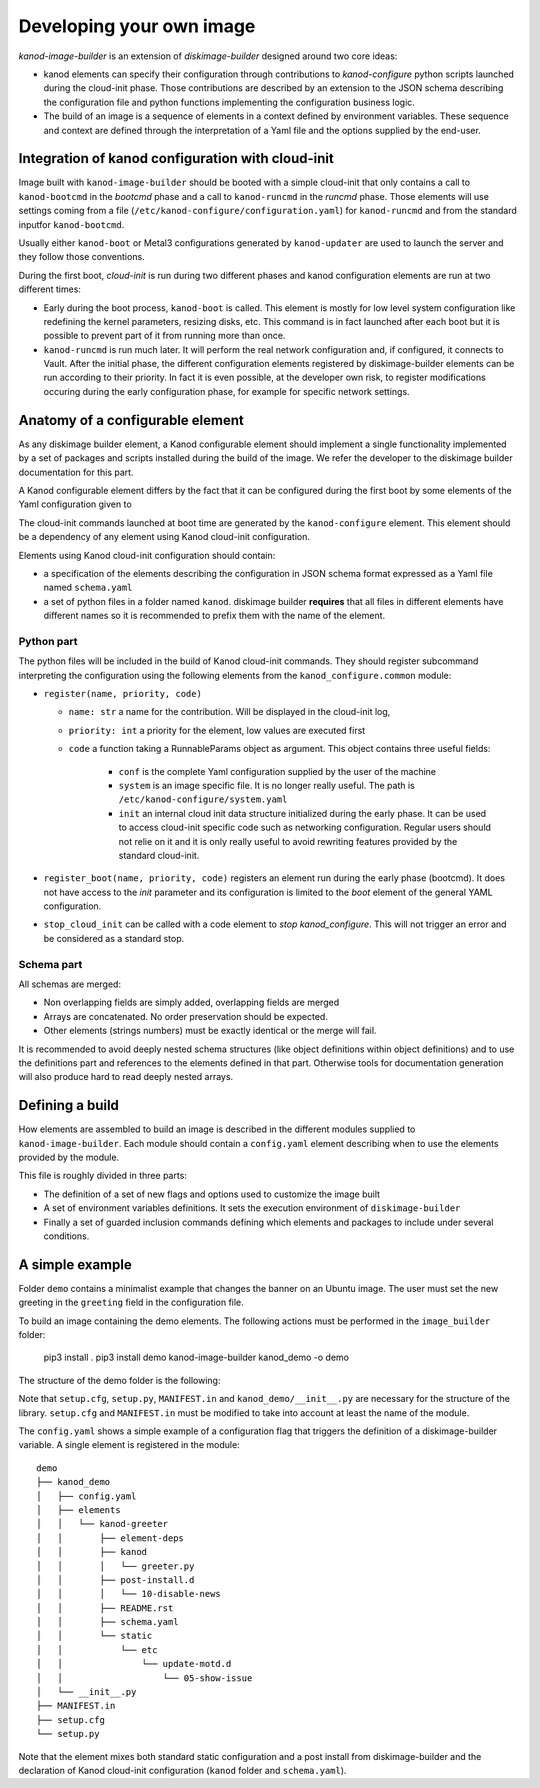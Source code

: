 Developing your own image
=========================
`kanod-image-builder` is an extension of `diskimage-builder` designed around
two core ideas:

* kanod elements can specify their configuration through contributions to
  `kanod-configure` python scripts launched during the cloud-init phase. Those
  contributions are described by an extension to the JSON schema describing
  the configuration file and python functions implementing the configuration
  business logic.
* The build of an image is a sequence of elements in a context defined by
  environment variables. These sequence and context are defined through the
  interpretation of a Yaml file and the options supplied by the end-user.

Integration of kanod configuration with cloud-init
--------------------------------------------------

Image built with ``kanod-image-builder`` should be booted with a simple
cloud-init that only contains a call to ``kanod-bootcmd`` in the `bootcmd` phase
and a call to ``kanod-runcmd`` in the `runcmd` phase. Those elements will use
settings coming from a file (``/etc/kanod-configure/configuration.yaml``)
for ``kanod-runcmd`` and from the standard inputfor ``kanod-bootcmd``.

Usually either ``kanod-boot`` or Metal3 configurations generated by
``kanod-updater`` are used to launch the server and they follow those
conventions.

During the first boot, `cloud-init` is run during two different phases and kanod
configuration elements are run at two different times:

* Early during the boot process, ``kanod-boot`` is called. This element is mostly
  for low level system configuration like redefining the kernel parameters,
  resizing disks, etc. This command is in fact launched after each boot
  but it is possible to prevent part of it from running more than once.
* ``kanod-runcmd`` is run much later. It will perform the real network
  configuration and, if configured, it connects to Vault. After the initial
  phase, the different configuration elements registered by diskimage-builder
  elements can be run according to their priority. In fact it is even possible,
  at the developer own risk, to register modifications occuring during the
  early configuration phase, for example for specific network settings.

Anatomy of a configurable element
---------------------------------
As any diskimage builder element, a Kanod configurable element should implement
a single functionality implemented by a set of packages and scripts installed
during the build of the image. We refer the developer to the diskimage builder
documentation for this part.

A Kanod configurable element differs by the fact that it can be configured
during the first boot by some elements of the Yaml configuration given to

The cloud-init commands launched at boot time are generated by the
``kanod-configure`` element. This element should be a dependency of
any element using Kanod cloud-init configuration.

Elements using Kanod cloud-init configuration should contain:

* a specification of the elements describing the configuration in JSON schema
  format expressed as a Yaml file named ``schema.yaml``
* a set of python files in a folder named ``kanod``. diskimage builder **requires**
  that all files in different elements have different names so it is recommended
  to prefix them with the name of the element.

Python part
^^^^^^^^^^^

The python files will be included in the build of Kanod cloud-init commands. They
should register subcommand interpreting the configuration using the following
elements from the ``kanod_configure.common`` module:

* ``register(name, priority, code)``

  * ``name: str`` a name for the contribution. Will be displayed in the
    cloud-init log,
  * ``priority: int`` a priority for the element, low values are executed first
  * ``code`` a function taking a RunnableParams object as argument. This object
    contains three useful fields:

      * ``conf`` is the complete Yaml configuration supplied by the user of the
        machine
      * ``system`` is an image specific file. It is no longer really useful.
        The path is ``/etc/kanod-configure/system.yaml``
      * ``init`` an internal cloud init data structure initialized during the
        early phase. It can be used to access cloud-init specific code such
        as networking configuration. Regular users should not relie on it and
        it is only really useful to avoid rewriting features provided by the
        standard cloud-init.

* ``register_boot(name, priority, code)`` registers an element run during
  the early phase (bootcmd). It does not have access to the `init` parameter
  and its configuration is limited to the `boot` element of the general
  YAML configuration.
* ``stop_cloud_init`` can be called with a code element to *stop*
  `kanod_configure`. This will not trigger an error and be considered as a
  standard stop.

Schema part
^^^^^^^^^^^

All schemas are merged:

* Non overlapping fields are simply added, overlapping fields are merged
* Arrays are concatenated. No order preservation should be expected.
* Other elements (strings numbers) must be exactly identical or the merge
  will fail.

It is recommended to avoid deeply nested schema structures (like object
definitions within object definitions) and to use
the definitions part and references to the elements defined in that part.
Otherwise tools for documentation generation will also produce hard to read
deeply nested arrays.

Defining a build
----------------
How elements are assembled to build an image is described in the different
modules supplied to ``kanod-image-builder``. Each module should contain a
``config.yaml`` element describing when to use the elements provided by the
module.

This file is roughly divided in three parts:

* The definition of a set of new flags and options used to customize the image
  built
* A set of environment variables definitions. It sets the execution environment
  of ``diskimage-builder``
* Finally a set of guarded inclusion commands defining which elements and
  packages to include under several conditions.

A simple example
----------------
Folder ``demo`` contains a minimalist example that changes the banner on an
Ubuntu image. The user must set the new greeting in the ``greeting`` field in
the configuration file.

To build an image containing the demo elements. The following actions must
be performed in the ``image_builder`` folder:

    pip3 install .
    pip3 install demo
    kanod-image-builder kanod_demo -o demo

The structure of the demo folder is the following:

Note that ``setup.cfg``, ``setup.py``, ``MANIFEST.in``
and ``kanod_demo/__init__.py`` are necessary for the structure of the library.
``setup.cfg`` and ``MANIFEST.in`` must be modified to take into account at
least the name of the module.

The ``config.yaml`` shows a simple example of a configuration flag that
triggers the definition of a diskimage-builder variable. 
A single element is registered in the module::

    demo
    ├── kanod_demo
    │   ├── config.yaml
    │   ├── elements
    │   │   └── kanod-greeter
    │   │       ├── element-deps
    │   │       ├── kanod
    │   │       │   └── greeter.py
    │   │       ├── post-install.d
    │   │       │   └── 10-disable-news
    │   │       ├── README.rst
    │   │       ├── schema.yaml
    │   │       └── static
    │   │           └── etc
    │   │               └── update-motd.d
    │   │                   └── 05-show-issue
    │   └── __init__.py
    ├── MANIFEST.in
    ├── setup.cfg
    └── setup.py

Note that the element mixes both standard static configuration and a post install
from diskimage-builder and the declaration of Kanod cloud-init configuration
(``kanod`` folder and ``schema.yaml``).
